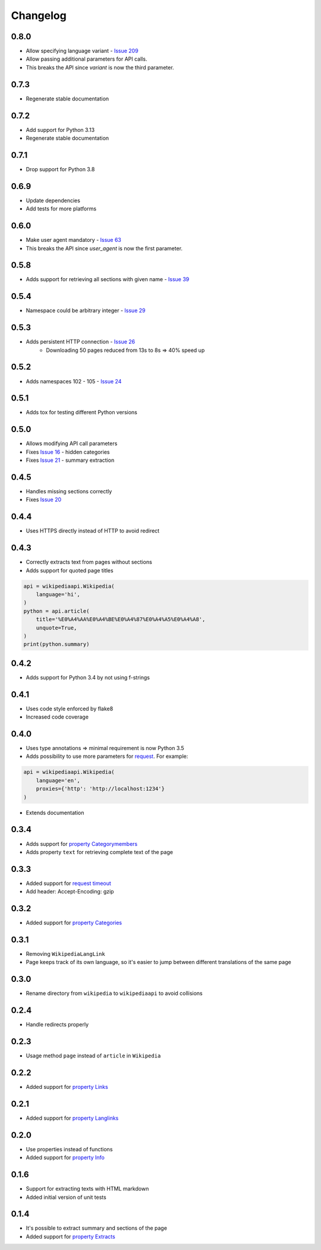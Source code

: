 Changelog
=========

0.8.0
-----

* Allow specifying language variant - `Issue 209`_
* Allow passing additional parameters for API calls.
* This breaks the API since `variant` is now the third parameter.

.. _Issue 209: https://github.com/martin-majlis/Wikipedia-API/issues/209

0.7.3
-----

* Regenerate stable documentation

0.7.2
-----

* Add support for Python 3.13
* Regenerate stable documentation

0.7.1
-----

* Drop support for Python 3.8

0.6.9
-----

* Update dependencies
* Add tests for more platforms

0.6.0
-----

* Make user agent mandatory - `Issue 63`_
* This breaks the API since `user_agent` is now the first parameter.

.. _Issue 63: https://github.com/martin-majlis/Wikipedia-API/issues/63


0.5.8
-----

* Adds support for retrieving all sections with given name - `Issue 39`_

.. _Issue 39: https://github.com/martin-majlis/Wikipedia-API/issues/39

0.5.4
-----

* Namespace could be arbitrary integer - `Issue 29`_

.. _Issue 29: https://github.com/martin-majlis/Wikipedia-API/issues/29


0.5.3
-----

* Adds persistent HTTP connection - `Issue 26`_
    * Downloading 50 pages reduced from 13s to 8s => 40% speed up

.. _Issue 26: https://github.com/martin-majlis/Wikipedia-API/issues/26


0.5.2
-----

* Adds namespaces 102 - 105 - `Issue 24`_

.. _Issue 24: https://github.com/martin-majlis/Wikipedia-API/issues/24

0.5.1
-----

* Adds tox for testing different Python versions

0.5.0
-----

* Allows modifying API call parameters
* Fixes `Issue 16`_ - hidden categories
* Fixes `Issue 21`_ - summary extraction

.. _Issue 16: https://github.com/martin-majlis/Wikipedia-API/issues/16
.. _Issue 21: https://github.com/martin-majlis/Wikipedia-API/issues/21


0.4.5
-----

* Handles missing sections correctly
* Fixes `Issue 20`_

.. _Issue 20: https://github.com/martin-majlis/Wikipedia-API/issues/20


0.4.4
-----
* Uses HTTPS directly instead of HTTP to avoid redirect

0.4.3
-----
* Correctly extracts text from pages without sections
* Adds support for quoted page titles

.. code:: python

    api = wikipediaapi.Wikipedia(
        language='hi',
    )
    python = api.article(
        title='%E0%A4%AA%E0%A4%BE%E0%A4%87%E0%A4%A5%E0%A4%A8',
        unquote=True,
    )
    print(python.summary)

0.4.2
-----
* Adds support for Python 3.4 by not using f-strings

0.4.1
-----
* Uses code style enforced by flake8
* Increased code coverage

0.4.0
-----
* Uses type annotations => minimal requirement is now Python 3.5
* Adds possibility to use more parameters for `request`_. For example:

.. code:: python

    api = wikipediaapi.Wikipedia(
        language='en',
        proxies={'http': 'http://localhost:1234'}
    )

* Extends documentation

.. _request: http://docs.python-requests.org/en/master/api/#requests.request

0.3.4
-----
* Adds support for `property Categorymembers`_
* Adds property ``text`` for retrieving complete text of the page

.. _property Categorymembers: https://www.mediawiki.org/wiki/API:Categorymembers

0.3.3
-----
* Added support for `request timeout`_
* Add header: Accept-Encoding: gzip

.. _request timeout: https://github.com/martin-majlis/Wikipedia-API/issues/1

0.3.2
-----
* Added support for `property Categories`_

.. _property Categories: https://www.mediawiki.org/wiki/API:Categories

0.3.1
-----
* Removing ``WikipediaLangLink``
* Page keeps track of its own language, so it's easier to jump between different translations of the same page

0.3.0
-----
* Rename directory from ``wikipedia`` to ``wikipediaapi`` to avoid collisions

0.2.4
-----
* Handle redirects properly

0.2.3
-----
* Usage method ``page`` instead of ``article`` in ``Wikipedia``

0.2.2
-----
* Added support for `property Links`_

.. _property Links: https://www.mediawiki.org/wiki/API:Links

0.2.1
-----
* Added support for `property Langlinks`_

.. _property Langlinks: https://www.mediawiki.org/wiki/API:Langlinks

0.2.0
-----
* Use properties instead of functions
* Added support for `property Info`_

.. _property Info: https://www.mediawiki.org/wiki/API:Info

0.1.6
-----
* Support for extracting texts with HTML markdown
* Added initial version of unit tests

0.1.4
-----
* It's possible to extract summary and sections of the page
* Added support for `property Extracts`_

.. _property Extracts: https://www.mediawiki.org/wiki/Extension:TextExtracts#API
